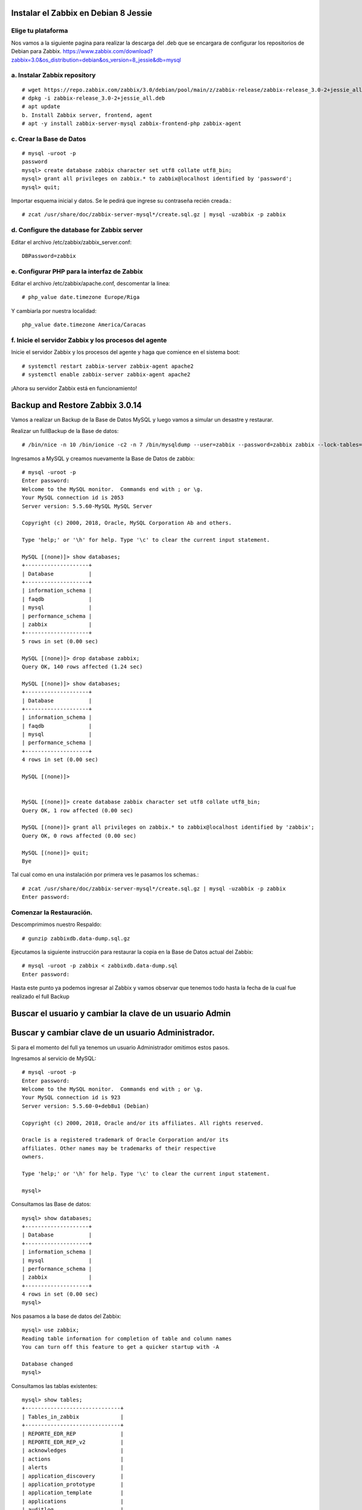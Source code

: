 Instalar el Zabbix en Debian 8 Jessie
========================================

Elige tu plataforma
++++++++++++++++++++

Nos vamos a la siguiente pagina para realizar la descarga del .deb que se encargara de configurar los repositorios de Debian para Zabbix.
https://www.zabbix.com/download?zabbix=3.0&os_distribution=debian&os_version=8_jessie&db=mysql


a. Instalar Zabbix repository
++++++++++++++++++++++++++++++
::

	# wget https://repo.zabbix.com/zabbix/3.0/debian/pool/main/z/zabbix-release/zabbix-release_3.0-2+jessie_all.deb
	# dpkg -i zabbix-release_3.0-2+jessie_all.deb
	# apt update
	b. Install Zabbix server, frontend, agent
	# apt -y install zabbix-server-mysql zabbix-frontend-php zabbix-agent
	
c. Crear la Base de Datos
+++++++++++++++++++++++++++
::

	# mysql -uroot -p
	password
	mysql> create database zabbix character set utf8 collate utf8_bin;
	mysql> grant all privileges on zabbix.* to zabbix@localhost identified by 'password';
	mysql> quit;
	
Importar esquema inicial y datos. Se le pedirá que ingrese su contraseña recién creada.::

	# zcat /usr/share/doc/zabbix-server-mysql*/create.sql.gz | mysql -uzabbix -p zabbix
	
d. Configure the database for Zabbix server
++++++++++++++++++++++++++++++++++++++++++++
::

Editar el archivo /etc/zabbix/zabbix_server.conf::

	DBPassword=zabbix
	
e. Configurar PHP para la interfaz de Zabbix
+++++++++++++++++++++++++++++++++++++++++++++

Editar el archivo /etc/zabbix/apache.conf, descomentar la linea::

	# php_value date.timezone Europe/Riga
	
Y cambiarla por nuestra localidad::

	php_value date.timezone America/Caracas

	
f. Inicie el servidor Zabbix y los procesos del agente
++++++++++++++++++++++++++++++++++++++++++++++++++++++++

Inicie el servidor Zabbix y los procesos del agente y haga que comience en el sistema boot::

	# systemctl restart zabbix-server zabbix-agent apache2
	# systemctl enable zabbix-server zabbix-agent apache2
	
¡Ahora su servidor Zabbix está en funcionamiento!

Backup and Restore Zabbix 3.0.14 
===============================

Vamos a realizar un Backup de la Base de Datos MySQL y luego vamos a simular un desastre y restaurar.

Realizar un fullBackup de la Base de datos::

	# /bin/nice -n 10 /bin/ionice -c2 -n 7 /bin/mysqldump --user=zabbix --password=zabbix zabbix --lock-tables=false --flush-logs --master-data=2 | gzip > zabbixdb.data-dump.sql.gz

Ingresamos a MySQL y creamos nuevamente la Base de Datos de zabbix::

	# mysql -uroot -p
	Enter password: 
	Welcome to the MySQL monitor.  Commands end with ; or \g.
	Your MySQL connection id is 2053
	Server version: 5.5.60-MySQL MySQL Server

	Copyright (c) 2000, 2018, Oracle, MySQL Corporation Ab and others.

	Type 'help;' or '\h' for help. Type '\c' to clear the current input statement.

	MySQL [(none)]> show databases;
	+--------------------+
	| Database           |
	+--------------------+
	| information_schema |
	| faqdb              |
	| mysql              |
	| performance_schema |
	| zabbix             |
	+--------------------+
	5 rows in set (0.00 sec)

	MySQL [(none)]> drop database zabbix;
	Query OK, 140 rows affected (1.24 sec)

	MySQL [(none)]> show databases;
	+--------------------+
	| Database           |
	+--------------------+
	| information_schema |
	| faqdb              |
	| mysql              |
	| performance_schema |
	+--------------------+
	4 rows in set (0.00 sec)

	MySQL [(none)]> 


	MySQL [(none)]> create database zabbix character set utf8 collate utf8_bin;
	Query OK, 1 row affected (0.00 sec)

	MySQL [(none)]> grant all privileges on zabbix.* to zabbix@localhost identified by 'zabbix';
	Query OK, 0 rows affected (0.00 sec)

	MySQL [(none)]> quit;
	Bye

Tal cual como en una instalación por primera ves le pasamos los schemas.::

	# zcat /usr/share/doc/zabbix-server-mysql*/create.sql.gz | mysql -uzabbix -p zabbix
	Enter password: 

Comenzar la Restauración.
+++++++++++++++++++++++++

Descomprimimos nuestro Respaldo::

	# gunzip zabbixdb.data-dump.sql.gz

Ejecutamos la siguiente instrucción para restaurar la copia en la Base de Datos actual del Zabbix::

	# mysql -uroot -p zabbix < zabbixdb.data-dump.sql 
	Enter password: 

Hasta este punto ya podemos ingresar al Zabbix y vamos observar que tenemos todo hasta la fecha de la cual fue realizado el full Backup

Buscar el usuario y cambiar la clave de un usuario Admin
=======================================================

Buscar y cambiar clave de un usuario Administrador.
=====================================================

Si para el momento del full ya tenemos un usuario Administrador omitimos estos pasos.

Ingresamos al servicio de MySQL::

	# mysql -uroot -p
	Enter password:
	Welcome to the MySQL monitor.  Commands end with ; or \g.
	Your MySQL connection id is 923
	Server version: 5.5.60-0+deb8u1 (Debian)

	Copyright (c) 2000, 2018, Oracle and/or its affiliates. All rights reserved.

	Oracle is a registered trademark of Oracle Corporation and/or its
	affiliates. Other names may be trademarks of their respective
	owners.

	Type 'help;' or '\h' for help. Type '\c' to clear the current input statement.

	mysql>
	
Consultamos las Base de datos::

	mysql> show databases;
	+--------------------+
	| Database           |
	+--------------------+
	| information_schema |
	| mysql              |
	| performance_schema |
	| zabbix             |
	+--------------------+
	4 rows in set (0.00 sec)
	mysql>
	
Nos pasamos a la base de datos del Zabbix::

	mysql> use zabbix;
	Reading table information for completion of table and column names
	You can turn off this feature to get a quicker startup with -A

	Database changed
	mysql>

Consultamos las tablas existentes::

	mysql> show tables;
	+------------------------------+
	| Tables_in_zabbix             |
	+------------------------------+
	| REPORTE_EDR_REP              |
	| REPORTE_EDR_REP_v2           |
	| acknowledges                 |
	| actions                      |
	| alerts                       |
	| application_discovery        |
	| application_prototype        |
	| application_template         |
	| applications                 |
	| auditlog                     |
	| auditlog_details             |
	| autoreg_host                 |
	| concil_aa_rep                |
	| conditions                   |
	| config                       |
	| dbversion                    |
	| dchecks                      |
	| dhosts                       |
	| drules                       |
	| dservices                    |
	| escalations                  |
	| events                       |
	| expressions                  |
	| functions                    |
	| globalmacro                  |
	| globalvars                   |
	| graph_discovery              |
	| graph_theme                  |
	| graphs                       |
	| graphs_items                 |
	| group_discovery              |
	| group_prototype              |
	| groups                       |
	| history                      |
	| history_log                  |
	| history_str                  |
	| history_text                 |
	| history_uint                 |
	| host_discovery               |
	| host_inventory               |
	| hostmacro                    |
	| hosts                        |
	| hosts_groups                 |
	| hosts_templates              |
	| housekeeper                  |
	| httpstep                     |
	| httpstepitem                 |
	| httptest                     |
	| httptestitem                 |
	| icon_map                     |
	| icon_mapping                 |
	| ids                          |
	| images                       |
	| interface                    |
	| interface_discovery          |
	| item_application_prototype   |
	| item_condition               |
	| item_discovery               |
	| items                        |
	| items_applications           |
	| maintenances                 |
	| maintenances_groups          |
	| maintenances_hosts           |
	| maintenances_windows         |
	| mappings                     |
	| media                        |
	| media_type                   |
	| nodes                        |
	| opcommand                    |
	| opcommand_grp                |
	| opcommand_hst                |
	| opconditions                 |
	| operations                   |
	| opgroup                      |
	| opinventory                  |
	| opmessage                    |
	| opmessage_grp                |
	| opmessage_usr                |
	| optemplate                   |
	| pivot_edr_rep                |
	| pivot_edr_rep_v2             |
	| profiles                     |
	| proxy_autoreg_host           |
	| proxy_dhistory               |
	| proxy_history                |
	| regexps                      |
	| rights                       |
	| screen_user                  |
	| screen_usrgrp                |
	| screens                      |
	| screens_items                |
	| scripts                      |
	| service_alarms               |
	| services                     |
	| services_links               |
	| services_times               |
	| sessions                     |
	| slides                       |
	| slideshow_user               |
	| slideshow_usrgrp             |
	| slideshows                   |
	| slideshows_                  |
	| sysmap_element_url           |
	| sysmap_url                   |
	| sysmap_user                  |
	| sysmap_usrgrp                |
	| sysmaps                      |
	| sysmaps_elements             |
	| sysmaps_link_triggers        |
	| sysmaps_links                |
	| tblsession                   |
	| timeperiods                  |
	| trends                       |
	| trends_bckp_11092018         |
	| trends_reconversion_19082018 |
	| trends_uint                  |
	| trigger_depends              |
	| trigger_discovery            |
	| triggers                     |
	| user_history                 |
	| users                        |
	| users_groups                 |
	| usrgrp                       |
	| valuemaps                    |
	+------------------------------+
	124 rows in set (0.00 sec)

	mysql>

Consultamos todos los usuarios existentes::


	mysql> select userid, name, alias, passwd from users;
	+--------+---------------------------+-----------+----------------------------------+
	| userid | name                      | alias     | passwd                           |
	+--------+---------------------------+-----------+----------------------------------+
	|      1 | Zabbix                    | Admin     | fda595e193037e9eb45ca6def9e78567 |
	|      2 |                           | guest     | d41d8cd98f00b204e9800998ecf8427e |
	|      8 | zabbix                    | zabbix    | 5fce1b3e34b520afeffb37ce08c7cd66 |
	|      9 | Zabbix                    | root_fv   | 2efb333a64a5b853f834826f213da31e |
	|     10 | MM                        | MMuser    | 93fe39c86ffc11bfe14d7c532e20660a |
	|     11 | MM                        | MMroot    | ff464da8300d383dcacff223033cebba |
	|     14 |                           | as_root   | cc81c9c7bfac1b1133bbdcb0dcb5d889 |
	|     19 | visitante                 | as_user   | face3d7fe9fdcc4ee855b7759be18ea0 |
	|     26 | CCS                       | CCS       | 01c401e3e42a0217b362e491ca1cbae7 |
	|     27 | Maximización de ingresos  | revmax    | b6f99a3786f51a3ee129f883ca27282f |
	|     28 | Infosoft                  | Infosoft  | 11f7523194d24983ab8ee4e703853738 |
	|     29 | DataStage                 | datastage | c8cf8b8c085e04f1652c38bbc84e44e0 |
	|     30 | Plataforma Altamira       | Altamira  | c2cc5bacf7ff7c8692d7f713e344d464 |
	|     31 | Redes                     | redes     | 55bc9b2c9c5e48f174e87bdd42fb3070 |
	|     32 |                           | Canales   | e1ee509e34dd4b45901d774590373b85 |
	|     33 | Michel Vera               | mvera     | 85a152ed56054127d806898d867fc4a1 |
	|     34 | Manuel Tovar              | mtovar    | 36412283e0430233a9bcc705d4703ce5 |
	|     35 | Argenis                   | aramirez  | 8a675a095b45b14dac6c4c3e694e1175 |
	+--------+---------------------------+-----------+----------------------------------+
	18 rows in set (0.00 sec)

	mysql>


Buscamos cuales usuarios son Administradores, (Son los que pertenecen al grupo 7)::


	mysql> select * from users_groups where usrgrpid=7;
	+----+----------+--------+
	| id | usrgrpid | userid |
	+----+----------+--------+
	|  4 |        7 |      1 |
	| 20 |        7 |      9 |
	| 61 |        7 |     33 |
	| 70 |        7 |     34 |
	| 78 |        7 |     35 |
	+----+----------+--------+
	5 rows in set (0.00 sec)

Con esto validamos que los userid, 9, 33, 34, 35 son los Administradores. Para este ejemplo vamos a tomar al usuario root_fv que corresponde con el userid 9, para cambiarle el password y porder utilizarlo.

Vemos el usuario::

	mysql> select name, alias, passwd from users where alias='root_fv';
	+--------+---------+----------------------------------+
	| name   | alias   | passwd                           |
	+--------+---------+----------------------------------+
	| Zabbix | root_fv | 2efb333a64a5b853f834826f213da31e |
	+--------+---------+----------------------------------+
	1 row in set (0.00 sec)

	mysql>

Cambiando el password de un usuario que es administrador::

	mysql> update zabbix.users set passwd=md5('T3l3f0n1c4') where alias='root_fv';
	Query OK, 1 row affected (0.00 sec)
	Rows matched: 1  Changed: 1  Warnings: 0

	mysql>


Conéctese a su interfaz de Zabbix recién instalada: http://server_ip_or_name/zabbix 

.. figure:: ../Debian8/01.png

.. figure:: ../Debian8/02.png

.. figure:: ../Debian8/03.png

.. figure:: ../Debian8/04.png

.. figure:: ../Debian8/05.png

.. figure:: ../Debian8/06.png

.. figure:: ../Debian8/07.png



